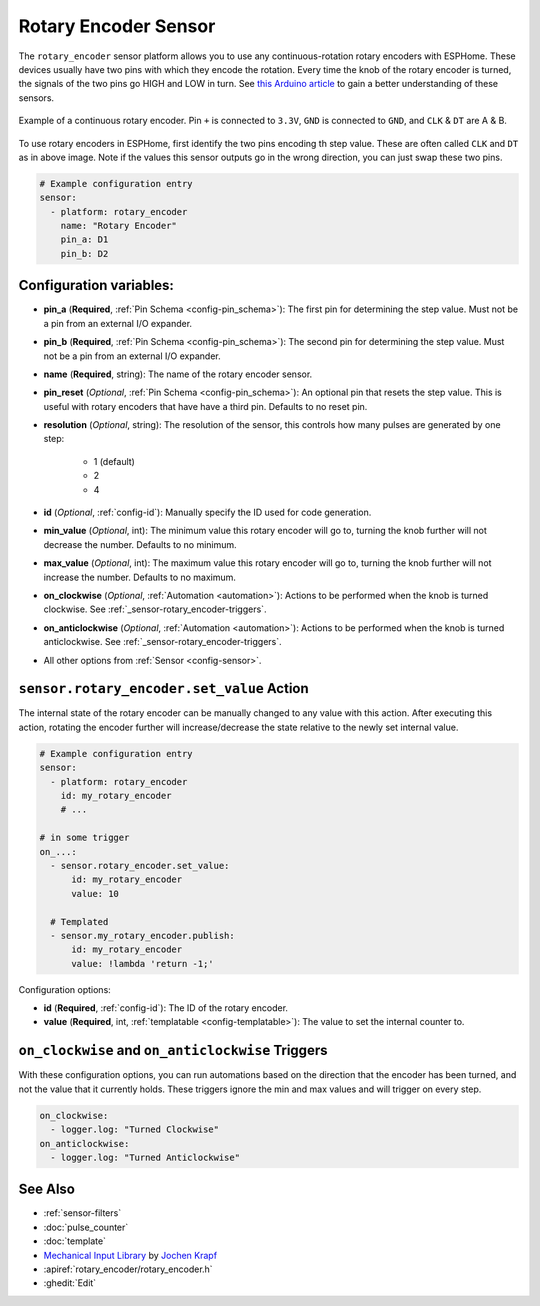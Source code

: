 Rotary Encoder Sensor
=====================

.. seo::
    :description: Instructions for setting up rotary encoders.
    :image: rotary_encoder.jpg

The ``rotary_encoder`` sensor platform allows you to use any continuous-rotation
rotary encoders with ESPHome. These devices usually have two pins with which
they encode the rotation. Every time the knob of the rotary encoder is turned, the
signals of the two pins go HIGH and LOW in turn. See
`this Arduino article <https://playground.arduino.cc/Main/RotaryEncoders>`__ to gain
a better understanding of these sensors.

.. figure:: images/rotary_encoder.jpg
    :align: center
    :width: 75.0%

    Example of a continuous rotary encoder. Pin ``+`` is connected to ``3.3V``,
    ``GND`` is connected to ``GND``, and ``CLK`` & ``DT`` are A & B.

.. figure:: /components/sensor/images/rotary_encoder-ui.png
    :align: center
    :width: 75.0%

To use rotary encoders in ESPHome, first identify the two pins encoding th step value.
These are often called ``CLK`` and ``DT`` as in above image. Note if the values this sensor
outputs go in the wrong direction, you can just swap these two pins.

.. code-block:: yaml

    # Example configuration entry
    sensor:
      - platform: rotary_encoder
        name: "Rotary Encoder"
        pin_a: D1
        pin_b: D2

Configuration variables:
------------------------

- **pin_a** (**Required**, :ref:`Pin Schema <config-pin_schema>`):
  The first pin for determining the step value. Must not be a pin from an external I/O expander.
- **pin_b** (**Required**, :ref:`Pin Schema <config-pin_schema>`):
  The second pin for determining the step value. Must not be a pin from an external I/O expander.
- **name** (**Required**, string): The name of the rotary encoder sensor.
- **pin_reset** (*Optional*, :ref:`Pin Schema <config-pin_schema>`):
  An optional pin that resets the step value. This is useful with rotary encoders that have have a
  third pin. Defaults to no reset pin.
- **resolution** (*Optional*, string): The resolution of the sensor, this controls how many
  pulses are generated by one step:

    - 1 (default)
    - 2
    - 4

- **id** (*Optional*, :ref:`config-id`): Manually specify the ID used for code generation.
- **min_value** (*Optional*, int): The minimum value this rotary encoder will go to, turning
  the knob further will not decrease the number. Defaults to no minimum.
- **max_value** (*Optional*, int): The maximum value this rotary encoder will go to, turning
  the knob further will not increase the number. Defaults to no maximum.
- **on_clockwise** (*Optional*, :ref:`Automation <automation>`): Actions to be performed when
  the knob is turned clockwise. See :ref:`_sensor-rotary_encoder-triggers`.
- **on_anticlockwise** (*Optional*, :ref:`Automation <automation>`): Actions to be performed when
  the knob is turned anticlockwise. See :ref:`_sensor-rotary_encoder-triggers`.
- All other options from :ref:`Sensor <config-sensor>`.

.. _sensor-rotary_encoder-set_value_action:

``sensor.rotary_encoder.set_value`` Action
------------------------------------------

The internal state of the rotary encoder can be manually changed to any value with this action.
After executing this action, rotating the encoder further will increase/decrease the state relative
to the newly set internal value.

.. code-block:: yaml

    # Example configuration entry
    sensor:
      - platform: rotary_encoder
        id: my_rotary_encoder
        # ...

    # in some trigger
    on_...:
      - sensor.rotary_encoder.set_value:
          id: my_rotary_encoder
          value: 10

      # Templated
      - sensor.my_rotary_encoder.publish:
          id: my_rotary_encoder
          value: !lambda 'return -1;'

Configuration options:

- **id** (**Required**, :ref:`config-id`): The ID of the rotary encoder.
- **value** (**Required**, int, :ref:`templatable <config-templatable>`):
  The value to set the internal counter to.

.. _sensor-rotary_encoder-triggers:

``on_clockwise`` and ``on_anticlockwise`` Triggers
--------------------------------------------------

With these configuration options, you can run automations based on the direction
that the encoder has been turned, and not the value that it currently holds.
These triggers ignore the min and max values and will trigger on every step.

.. code-block:: yaml

    on_clockwise:
      - logger.log: "Turned Clockwise"
    on_anticlockwise:
      - logger.log: "Turned Anticlockwise"


See Also
--------

- :ref:`sensor-filters`
- :doc:`pulse_counter`
- :doc:`template`
- `Mechanical Input Library <https://github.com/jkDesignDE/MechInputs>`__ by `Jochen Krapf <https://github.com/JK-de>`__
- :apiref:`rotary_encoder/rotary_encoder.h`
- :ghedit:`Edit`
